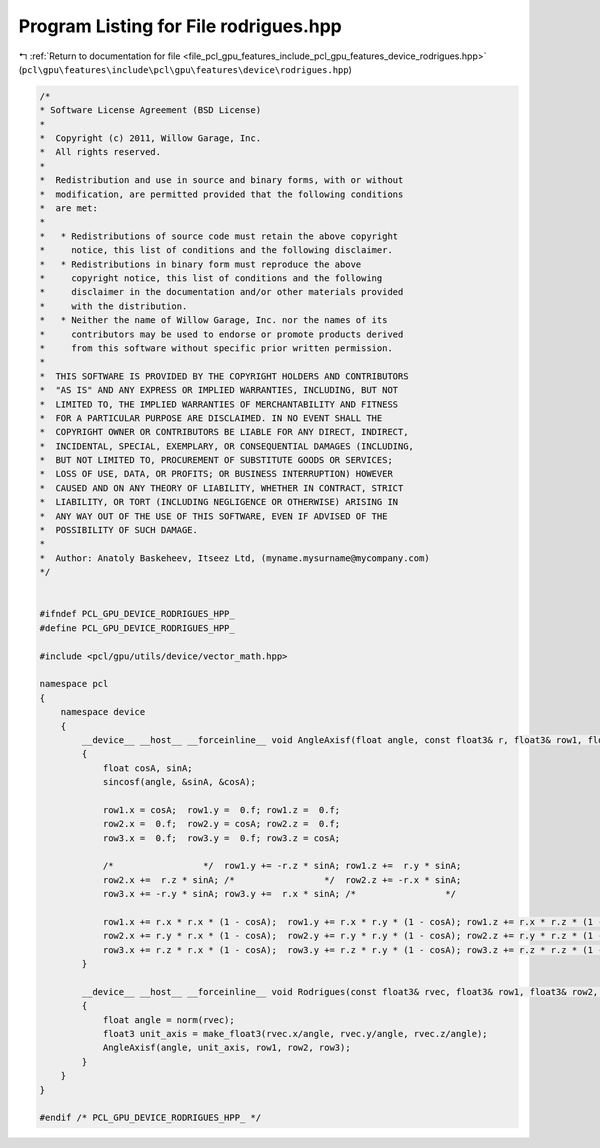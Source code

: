 
.. _program_listing_file_pcl_gpu_features_include_pcl_gpu_features_device_rodrigues.hpp:

Program Listing for File rodrigues.hpp
======================================

|exhale_lsh| :ref:`Return to documentation for file <file_pcl_gpu_features_include_pcl_gpu_features_device_rodrigues.hpp>` (``pcl\gpu\features\include\pcl\gpu\features\device\rodrigues.hpp``)

.. |exhale_lsh| unicode:: U+021B0 .. UPWARDS ARROW WITH TIP LEFTWARDS

.. code-block:: cpp

   /*
   * Software License Agreement (BSD License)
   *
   *  Copyright (c) 2011, Willow Garage, Inc.
   *  All rights reserved.
   *
   *  Redistribution and use in source and binary forms, with or without
   *  modification, are permitted provided that the following conditions
   *  are met:
   *
   *   * Redistributions of source code must retain the above copyright
   *     notice, this list of conditions and the following disclaimer.
   *   * Redistributions in binary form must reproduce the above
   *     copyright notice, this list of conditions and the following
   *     disclaimer in the documentation and/or other materials provided
   *     with the distribution.
   *   * Neither the name of Willow Garage, Inc. nor the names of its
   *     contributors may be used to endorse or promote products derived
   *     from this software without specific prior written permission.
   *
   *  THIS SOFTWARE IS PROVIDED BY THE COPYRIGHT HOLDERS AND CONTRIBUTORS
   *  "AS IS" AND ANY EXPRESS OR IMPLIED WARRANTIES, INCLUDING, BUT NOT
   *  LIMITED TO, THE IMPLIED WARRANTIES OF MERCHANTABILITY AND FITNESS
   *  FOR A PARTICULAR PURPOSE ARE DISCLAIMED. IN NO EVENT SHALL THE
   *  COPYRIGHT OWNER OR CONTRIBUTORS BE LIABLE FOR ANY DIRECT, INDIRECT,
   *  INCIDENTAL, SPECIAL, EXEMPLARY, OR CONSEQUENTIAL DAMAGES (INCLUDING,
   *  BUT NOT LIMITED TO, PROCUREMENT OF SUBSTITUTE GOODS OR SERVICES;
   *  LOSS OF USE, DATA, OR PROFITS; OR BUSINESS INTERRUPTION) HOWEVER
   *  CAUSED AND ON ANY THEORY OF LIABILITY, WHETHER IN CONTRACT, STRICT
   *  LIABILITY, OR TORT (INCLUDING NEGLIGENCE OR OTHERWISE) ARISING IN
   *  ANY WAY OUT OF THE USE OF THIS SOFTWARE, EVEN IF ADVISED OF THE
   *  POSSIBILITY OF SUCH DAMAGE.
   *
   *  Author: Anatoly Baskeheev, Itseez Ltd, (myname.mysurname@mycompany.com)
   */
   
   
   #ifndef PCL_GPU_DEVICE_RODRIGUES_HPP_
   #define PCL_GPU_DEVICE_RODRIGUES_HPP_
   
   #include <pcl/gpu/utils/device/vector_math.hpp>
   
   namespace pcl
   {
       namespace device
       {
           __device__ __host__ __forceinline__ void AngleAxisf(float angle, const float3& r, float3& row1, float3& row2, float3& row3)
           {
               float cosA, sinA;
               sincosf(angle, &sinA, &cosA);
   
               row1.x = cosA;  row1.y =  0.f; row1.z =  0.f; 
               row2.x =  0.f;  row2.y = cosA; row2.z =  0.f; 
               row3.x =  0.f;  row3.y =  0.f; row3.z = cosA; 
   
               /*                 */  row1.y += -r.z * sinA; row1.z +=  r.y * sinA; 
               row2.x +=  r.z * sinA; /*                 */  row2.z += -r.x * sinA; 
               row3.x += -r.y * sinA; row3.y +=  r.x * sinA; /*                 */
   
               row1.x += r.x * r.x * (1 - cosA);  row1.y += r.x * r.y * (1 - cosA); row1.z += r.x * r.z * (1 - cosA); 
               row2.x += r.y * r.x * (1 - cosA);  row2.y += r.y * r.y * (1 - cosA); row2.z += r.y * r.z * (1 - cosA); 
               row3.x += r.z * r.x * (1 - cosA);  row3.y += r.z * r.y * (1 - cosA); row3.z += r.z * r.z * (1 - cosA);                             
           }
   
           __device__ __host__ __forceinline__ void Rodrigues(const float3& rvec, float3& row1, float3& row2, float3& row3)
           {
               float angle = norm(rvec);
               float3 unit_axis = make_float3(rvec.x/angle, rvec.y/angle, rvec.z/angle);
               AngleAxisf(angle, unit_axis, row1, row2, row3);
           }
       }
   }
   
   #endif /* PCL_GPU_DEVICE_RODRIGUES_HPP_ */
